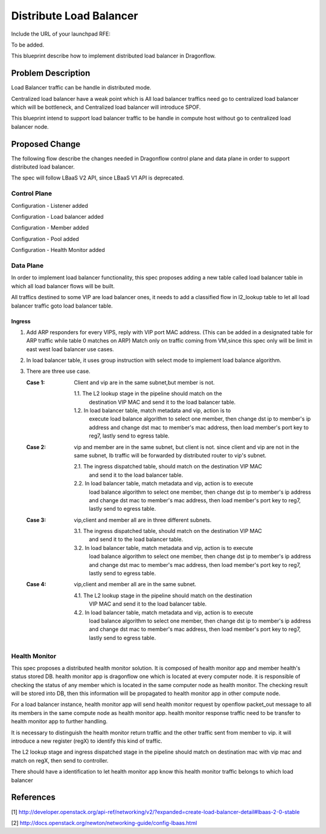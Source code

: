 ..
 This work is licensed under a Creative Commons Attribution 3.0 Unported
 License.

 http://creativecommons.org/licenses/by/3.0/legalcode

========================
Distribute Load Balancer
========================

Include the URL of your launchpad RFE:

To be added.

This blueprint describe how to implement distributed load balancer in Dragonflow.


Problem Description
===================
Load Balancer traffic can be handle in distributed mode.

Centralized load balancer have a weak point which is All load balancer
traffics need go to centralized load balancer which will be bottleneck,
and Centralized load balancer will introduce SPOF.

This blueprint intend to support load balancer traffic to be handle in
compute host without go to centralized load balancer node.

Proposed Change
===============

The following flow describe the changes needed in Dragonflow control
plane and data plane in order to support distributed load balancer.

The spec will follow LBaaS V2 API, since LBaaS V1 API is deprecated.

Control Plane
-------------

Configuration - Listener added

Configuration - Load balancer added

Configuration - Member added

Configuration - Pool added

Configuration - Health Monitor added

Data Plane
----------

In order to implement load balancer functionality, this spec proposes
adding a new table called load balancer table in which all load balancer
flows will be built.

All traffics destined to some VIP are load balancer ones, it needs to
add a classified flow in l2_lookup table to let all load balancer traffic
goto load balancer table.

Ingress
~~~~~~~

1. Add ARP responders for every VIPS, reply with VIP port MAC
   address. (This can be added in a designated table for ARP traffic while
   table 0 matches on ARP) Match only on traffic coming from VM,since this
   spec only will be limit in east west load balancer use cases.

2. In load balancer table, it uses group instruction with select mode
   to implement load balance algorithm.

3. There are three use case.

   :Case 1:
     Client and vip are in the same subnet,but member is not.

     1.1. The L2 lookup stage in the pipeline should match on the
          destination VIP MAC and send it to the load balancer table.
     1.2. In load balancer table, match metadata and vip, action is to
          execute load balance algorithm to select one member, then change
          dst ip to member's ip address and change dst mac to member's mac
          address, then load member's port key to reg7, lastly send to
          egress table.

   :Case 2:
     vip and member are in the same subnet, but client is not. since
     client and vip are not in the same subnet, lb traffic will be
     forwarded by distributed router to vip's subnet.

     2.1. The ingress dispatched table, should match on the destination VIP MAC
          and send it to the load balancer table.
     2.2. In load balancer table, match metadata and vip, action is to execute
          load balance algorithm to select one member, then change dst ip to
          member's ip address and change dst mac to member's mac address, then
          load member's port key to reg7, lastly send to egress table.

   :Case 3:
     vip,client and member all are in three different subnets.

     3.1. The ingress dispatched table, should match on the destination VIP MAC
          and send it to the load balancer table.

     3.2. In load balancer table, match metadata and vip, action is to execute
          load balance algorithm to select one member, then change dst ip to
          member's ip address and change dst mac to member's mac address, then
          load member's port key to reg7, lastly send to egress table.

   :Case 4:
     vip,client and member all are in the same subnet.

     4.1. The L2 lookup stage in the pipeline should match on the destination
          VIP MAC and send it to the load balancer table.

     4.2. In load balancer table, match metadata and vip, action is to execute
          load balance algorithm to select one member, then change dst ip to
          member's ip address and change dst mac to member's mac address, then
          load member's port key to reg7, lastly send to egress table.



Health Monitor
--------------

This spec proposes a distributed health monitor solution. It is composed
of health monitor app and member health's status stored DB. health monitor
app is dragonflow one which is located at every computer node. it is
responsible of checking the status of any member which is located in the
same computer node as health monitor. The checking result will be stored
into DB, then this information will be propagated to health monitor app
in other compute node.

For a load balancer instance, health monitor app will send health monitor
request by openflow packet_out message to all its members in the same
compute node as health monitor app. health monitor response traffic need
to be transfer to health monitor app to further handling.

It is necessary to distinguish the health monitor return traffic and the
other traffic sent from member to vip. it will introduce a new register
(regX) to identify this kind of traffic.

The L2 lookup stage and ingress dispatched stage in the pipeline should
match on destination mac with vip mac and match on regX, then send to
controller.

There should have a identification to let health monitor app know this
health monitor traffic belongs to which load balancer

References
==========

[1] http://developer.openstack.org/api-ref/networking/v2/?expanded=create-load-balancer-detail#lbaas-2-0-stable

[2] http://docs.openstack.org/newton/networking-guide/config-lbaas.html
